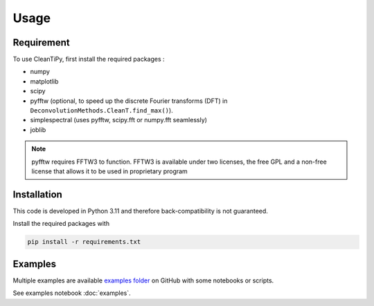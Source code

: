 Usage
*****

Requirement
===========

To use CleanTiPy, first install the required packages :

* numpy
* matplotlib
* scipy
* pyfftw (optional, to speed up the discrete Fourier transforms (DFT) in ``DeconvolutionMethods.CleanT.find_max()``).
* simplespectral (uses pyfftw, scipy.fft or numpy.fft seamlessly)
* joblib

.. note::
    
    pyfftw requires FFTW3 to function. FFTW3 is available under two licenses, the free GPL and a non-free license that allows it to be used in proprietary program

Installation
============

This code is developed in Python 3.11 and therefore back-compatibility is not guaranteed.

Install the required packages with

.. code-block:: console

    pip install -r requirements.txt

.. _ExampleSection:

Examples
========

Multiple examples are available `examples folder <https://github.com/Universite-Gustave-Eiffel/CleanTiPy/tree/main/examples>`_ on GitHub with some notebooks or scripts. 

See examples notebook :doc:`examples`.